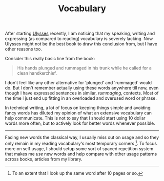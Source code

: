 #+TITLE: Vocabulary
#+TAGS: personal, books

After starting [[https://www.goodreads.com/book/show/338798.Ulysses][Ulysses]] recently, I am noticing that my speaking, writing and
expressing (as compared to reading) vocabulary is severely lacking. Now Ulysses
might not be the best book to draw this conclusion from, but I have other
reasons too.

Consider this really basic line from the book:

#+begin_quote
His hands plunged and rummaged in his trunk while he called for a clean
handkerchief.
#+end_quote

I don't feel like any other alternative for 'plunged' and 'rummaged' would do.
But I don't remember actually using these words anywhere till now, even though I
have expressed sentences in similar, /rummaging,/ contexts. Most of the time I
just end up fitting in an overloaded and overused word or phrase.

In technical writing, a lot of focus on keeping things simple and avoiding fancy
words has diluted my opinion of what an extensive vocabulary can help
communicate. This is not to say that I should start using 10 dollar words more
often, but to actively look for better words whenever possible.

-----

Facing new words the classical way, I usually miss out on usage and so they only
remain in my reading vocabulary's most temporary corners [fn::To an extent that
I look up the same word after 10 pages or so.]. To focus more on self usage, I
should setup some sort of spaced repetition system that makes me /use/ new words
and help compare with other usage patterns across books, articles from my
library.
